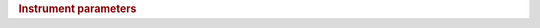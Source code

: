 .. rubric:: Instrument parameters

.. list-table::
   :header-rows: 1

   {% block header %}
   * - Name
     - Description
   {% endblock %}

   {% block content %}
   {% for name, param in parameters.items() %}
   * - :attr:`{{ name }}`
     - {{ param["docstring"] }}
   {%- endfor %}
   {% endblock %}
